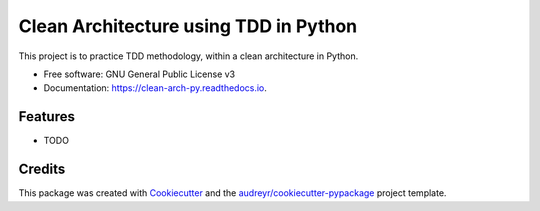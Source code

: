 ===============================
Clean Architecture using TDD in Python
===============================


.. image:: https://img.shields.io/pypi/v/clean_arch_py.svg
        :target: https://pypi.python.org/pypi/clean_arch_py

.. image:: https://img.shields.io/travis/Gnoq/clean_arch_py.svg
        :target: https://travis-ci.org/Gnoq/clean_arch_py

.. image:: https://readthedocs.org/projects/clean-arch-py/badge/?version=latest
        :target: https://clean-arch-py.readthedocs.io/en/latest/?badge=latest
        :alt: Documentation Status

.. image:: https://pyup.io/repos/github/Gnoq/clean_arch_py/shield.svg
     :target: https://pyup.io/repos/github/Gnoq/clean_arch_py/
     :alt: Updates


This project is to practice TDD methodology, within a clean architecture in Python.


* Free software: GNU General Public License v3
* Documentation: https://clean-arch-py.readthedocs.io.


Features
--------

* TODO

Credits
---------

This package was created with Cookiecutter_ and the `audreyr/cookiecutter-pypackage`_ project template.

.. _Cookiecutter: https://github.com/audreyr/cookiecutter
.. _`audreyr/cookiecutter-pypackage`: https://github.com/audreyr/cookiecutter-pypackage

